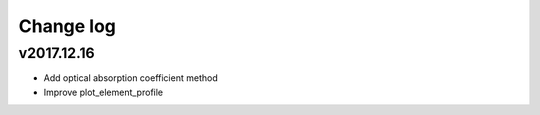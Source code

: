 Change log
==========

v2017.12.16
-----------
* Add optical absorption coefficient method
* Improve plot_element_profile
